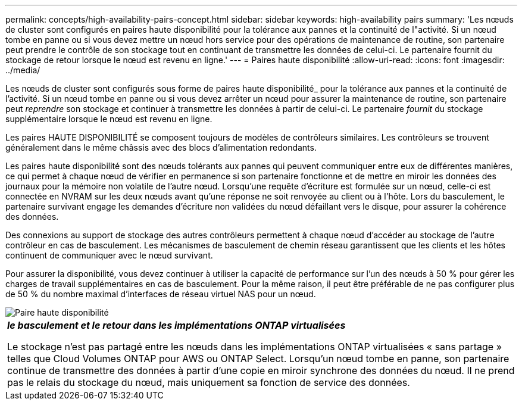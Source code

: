 ---
permalink: concepts/high-availability-pairs-concept.html 
sidebar: sidebar 
keywords: high-availability pairs 
summary: 'Les nœuds de cluster sont configurés en paires haute disponibilité pour la tolérance aux pannes et la continuité de l"activité. Si un nœud tombe en panne ou si vous devez mettre un nœud hors service pour des opérations de maintenance de routine, son partenaire peut prendre le contrôle de son stockage tout en continuant de transmettre les données de celui-ci. Le partenaire fournit du stockage de retour lorsque le nœud est revenu en ligne.' 
---
= Paires haute disponibilité
:allow-uri-read: 
:icons: font
:imagesdir: ../media/


[role="lead"]
Les nœuds de cluster sont configurés sous forme de paires haute disponibilité_ pour la tolérance aux pannes et la continuité de l'activité. Si un nœud tombe en panne ou si vous devez arrêter un nœud pour assurer la maintenance de routine, son partenaire peut _reprendre_ son stockage et continuer à transmettre les données à partir de celui-ci. Le partenaire _fournit_ du stockage supplémentaire lorsque le nœud est revenu en ligne.

Les paires HAUTE DISPONIBILITÉ se composent toujours de modèles de contrôleurs similaires. Les contrôleurs se trouvent généralement dans le même châssis avec des blocs d'alimentation redondants.

Les paires haute disponibilité sont des nœuds tolérants aux pannes qui peuvent communiquer entre eux de différentes manières, ce qui permet à chaque nœud de vérifier en permanence si son partenaire fonctionne et de mettre en miroir les données des journaux pour la mémoire non volatile de l'autre nœud. Lorsqu'une requête d'écriture est formulée sur un nœud, celle-ci est connectée en NVRAM sur les deux nœuds avant qu'une réponse ne soit renvoyée au client ou à l'hôte. Lors du basculement, le partenaire survivant engage les demandes d'écriture non validées du nœud défaillant vers le disque, pour assurer la cohérence des données.

Des connexions au support de stockage des autres contrôleurs permettent à chaque nœud d'accéder au stockage de l'autre contrôleur en cas de basculement. Les mécanismes de basculement de chemin réseau garantissent que les clients et les hôtes continuent de communiquer avec le nœud survivant.

Pour assurer la disponibilité, vous devez continuer à utiliser la capacité de performance sur l'un des nœuds à 50 % pour gérer les charges de travail supplémentaires en cas de basculement. Pour la même raison, il peut être préférable de ne pas configurer plus de 50 % du nombre maximal d'interfaces de réseau virtuel NAS pour un nœud.

image::../media/high-availability.gif[Paire haute disponibilité]

|===


 a| 
*_le basculement et le retour dans les implémentations ONTAP virtualisées_*

Le stockage n'est pas partagé entre les nœuds dans les implémentations ONTAP virtualisées « sans partage » telles que Cloud Volumes ONTAP pour AWS ou ONTAP Select. Lorsqu'un nœud tombe en panne, son partenaire continue de transmettre des données à partir d'une copie en miroir synchrone des données du nœud. Il ne prend pas le relais du stockage du nœud, mais uniquement sa fonction de service des données.

|===